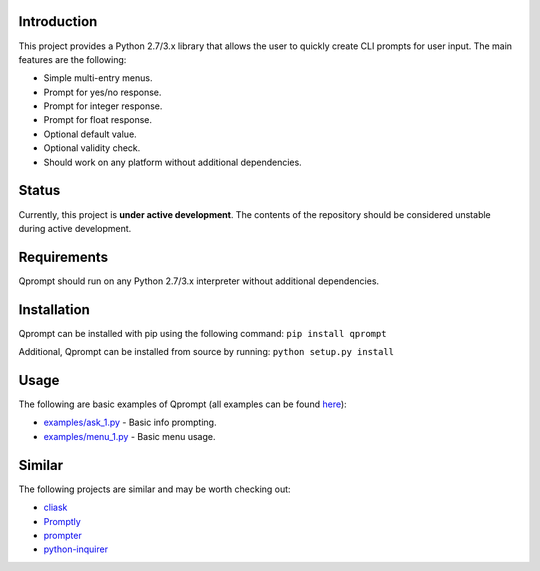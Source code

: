 Introduction
============

This project provides a Python 2.7/3.x library that allows the user to
quickly create CLI prompts for user input. The main features are the
following:

-  Simple multi-entry menus.

-  Prompt for yes/no response.

-  Prompt for integer response.

-  Prompt for float response.

-  Optional default value.

-  Optional validity check.

-  Should work on any platform without additional dependencies.

Status
======

Currently, this project is **under active development**. The contents of
the repository should be considered unstable during active development.

Requirements
============

Qprompt should run on any Python 2.7/3.x interpreter without additional
dependencies.

Installation
============

Qprompt can be installed with pip using the following command:
``pip install qprompt``

Additional, Qprompt can be installed from source by running:
``python setup.py install``

Usage
=====

The following are basic examples of Qprompt (all examples can be found
`here <https://github.com/jeffrimko/Qprompt/tree/master/examples>`__):

-  `examples/ask\_1.py <https://github.com/jeffrimko/Qprompt/blob/master/examples/ask_1.py>`__
   - Basic info prompting.

-  `examples/menu\_1.py <https://github.com/jeffrimko/Qprompt/blob/master/examples/menu_1.py>`__
   - Basic menu usage.

Similar
=======

The following projects are similar and may be worth checking out:

-  `cliask <https://github.com/Sleft/cliask>`__

-  `Promptly <https://github.com/aventurella/promptly>`__

-  `prompter <https://github.com/tylerdave/prompter>`__

-  `python-inquirer <https://github.com/magmax/python-inquirer>`__
